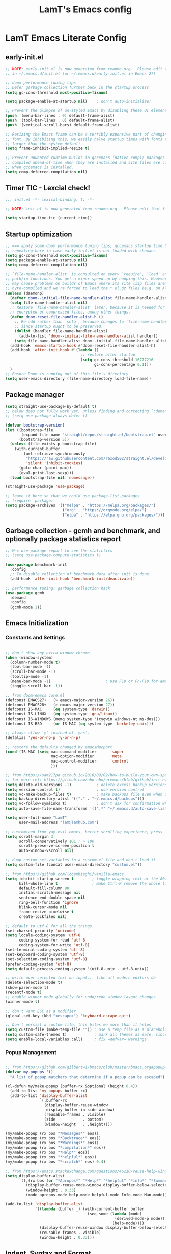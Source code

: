 #+TITLE: LamT's Emacs config
#+STARTUP: content
#+PROPERTY: header-args:emacs-lisp :tangle ./init.el

* LamT Emacs Literate Config
** early-init.el
#+begin_src emacs-lisp :tangle early-init.el
  ;; NOTE: early-init.el is now generated from readme.org.  Please edit that file instead
  ;; in ~/.emacs.d/init.el (or ~/.emacs.d/early-init.el in Emacs 27)

  ;; doom performance tuning tips
  ;; Defer garbage collection further back in the startup process
  (setq gc-cons-threshold most-positive-fixnum)

  (setq package-enable-at-startup nil)    ; don't auto-initialize!

  ;; Prevent the glimpse of un-styled Emacs by disabling these UI elements early.
  (push '(menu-bar-lines . 0) default-frame-alist)
  (push '(tool-bar-lines . 0) default-frame-alist)
  (push '(vertical-scroll-bars) default-frame-alist)

  ;; Resizing the Emacs frame can be a terribly expensive part of changing the
  ;; font. By inhibiting this, we easily halve startup times with fonts that are
  ;; larger than the system default.
  (setq frame-inhibit-implied-resize t)

  ;; Prevent unwanted runtime builds in gccemacs (native-comp); packages are
  ;; compiled ahead-of-time when they are installed and site files are compiled
  ;; when gccemacs is installed.
  (setq comp-deferred-compilation nil)
#+end_src
** Timer TIC - Lexcial check!
#+begin_src emacs-lisp
  ;;; init.el -*- lexical-binding: t; -*-

  ;; NOTE: init.el is now generated from readme.org.  Please edit that file instead

  (setq startup-time-tic (current-time))
#+end_src
** Startup optimization
#+begin_src emacs-lisp
  ;; === apply some doom performance tuning tips, gccemacs startup time before tuning being at ~2.4s with much less packages
  ;; repeating here in case early-init.el is not loaded with chemacs
  (setq gc-cons-threshold most-positive-fixnum)
  (setq package-enable-at-startup nil)
  (setq comp-deferred-compilation nil)

  ;; `file-name-handler-alist' is consulted on every `require', `load' and various
  ;; path/io functions. You get a minor speed up by nooping this. However, this
  ;; may cause problems on builds of Emacs where its site lisp files aren't
  ;; byte-compiled and we're forced to load the *.el.gz files (e.g. on Alpine)
  (unless (daemonp)
    (defvar doom--initial-file-name-handler-alist file-name-handler-alist)
    (setq file-name-handler-alist nil)
    ;; Restore `file-name-handler-alist' later, because it is needed for handling
    ;; encrypted or compressed files, among other things.
    (defun doom-reset-file-handler-alist-h ()
      ;; Re-add rather than `setq', because changes to `file-name-handler-alist'
      ;; since startup ought to be preserved.
      (dolist (handler file-name-handler-alist)
        (add-to-list 'doom--initial-file-name-handler-alist handler))
      (setq file-name-handler-alist doom--initial-file-name-handler-alist))
    (add-hook 'emacs-startup-hook #'doom-reset-file-handler-alist-h)
    (add-hook 'after-init-hook #'(lambda ()
                                   ;; restore after startup
                                   (setq gc-cons-threshold 16777216
                                         gc-cons-percentage 0.1)))
    )
  ;; Ensure Doom is running out of this file's directory
  (setq user-emacs-directory (file-name-directory load-file-name))
#+end_src

** Package manager
#+begin_src emacs-lisp
  (setq straight-use-package-by-default t)
  ;; below does not fully work yet, unless finding and correcting `:demand` on all appropriate packages
  ;; (setq use-package-always-defer t)

  (defvar bootstrap-version)
  (let ((bootstrap-file
         (expand-file-name "straight/repos/straight.el/bootstrap.el" user-emacs-directory))
        (bootstrap-version 5))
    (unless (file-exists-p bootstrap-file)
      (with-current-buffer
          (url-retrieve-synchronously
           "https://raw.githubusercontent.com/raxod502/straight.el/develop/install.el"
           'silent 'inhibit-cookies)
        (goto-char (point-max))
        (eval-print-last-sexp)))
    (load bootstrap-file nil 'nomessage))

  (straight-use-package 'use-package)

  ;; leave it here so that we could use package-list-packages
  ;; (require 'package)
  (setq package-archives '(("melpa" . "https://melpa.org/packages/")
                           ("org" . "https://orgmode.org/elpa/")
                           ("elpa" . "https://elpa.gnu.org/packages/")))
#+end_src

** Garbage collection - gcmh and benchmark, and optionally package statistics report
#+begin_src emacs-lisp
  ;; M-x use-package-report to see the statictics
  ;; (setq use-package-compute-statistics t)

  (use-package benchmark-init
    :config
    ;; To disable collection of benchmark data after init is done.
    (add-hook 'after-init-hook 'benchmark-init/deactivate))

  ;; performance tuning: garbage collection hack
  (use-package gcmh
    :demand
    :config
    (gcmh-mode 1))
#+end_src

** Emacs Initialization
*** Constants and Settings 
#+begin_src emacs-lisp

  ;; don't show any extra window chrome
  (when (window-system)
    (column-number-mode t)
    (tool-bar-mode -1)
    (scroll-bar-mode -1)
    (tooltip-mode -1)
    (menu-bar-mode -1)			              ; Use F10 or Fn-F10 for emacs context menu
    (toggle-scroll-bar -1))

  ;; from doom-emacs core.el
  (defconst EMACS27+   (> emacs-major-version 26))
  (defconst EMACS28+   (> emacs-major-version 27))
  (defconst IS-MAC     (eq system-type 'darwin))
  (defconst IS-LINUX   (eq system-type 'gnu/linux))
  (defconst IS-WINDOWS (memq system-type '(cygwin windows-nt ms-dos)))
  (defconst IS-BSD     (or IS-MAC (eq system-type 'berkeley-unix)))

  ;; always allow 'y' instead of 'yes'.
  (defalias 'yes-or-no-p 'y-or-n-p)

  ;; restore the defaults changed by emacsMacport
  (cond (IS-MAC (setq mac-command-modifier      'super
                      mac-option-modifier       'meta
                      mac-control-modifier      'control
                      )))

  ;; from https://sam217pa.github.io/2016/09/02/how-to-build-your-own-spacemacs/
  ;; for more ref: https://github.com/abo-abo/oremacs/blob/github/init.el
  (setq delete-old-versions -1)           ; delete excess backup versions silently
  (setq version-control t)                ; use version control
  (setq vc-make-backup-files t)           ; make backups file even when in version controlled dir
  (setq backup-directory-alist `(("." . "~/.emacs.d/backups")))                   ; which directory to put backups file
  (setq vc-follow-symlinks t)             ; don't ask for confirmation when opening symlinked file
  (setq auto-save-file-name-transforms '((".*" "~/.emacs.d/auto-save-list/" t)))  ;transform backups file name

  (setq user-full-name "LamT"
        user-mail-address "lam@lamhub.com")

  ;; customized from yay-evil-emacs, better scrolling experience, press 'k' do not scroll-back page pls
  (setq scroll-margin 3
        scroll-conservatively 101 ; > 100
        scroll-preserve-screen-position t
        auto-window-vscroll nil)

  ;; dump custom-set-variables to a custom.el file and don't load it
  (setq custom-file (concat user-emacs-directory "custom.el"))

  ;; from https://github.com/lccambiaghi/vanilla-emacs
  (setq inhibit-startup-screen t        ; toggle wrapping text at the 80th character
        kill-whole-line t               ; make Ctrl-K remove the whole line, instead of just emptying it.
        default-fill-column 80
        initial-scratch-message nil
        sentence-end-double-space nil
        ring-bell-function 'ignore
        blink-cursor-mode nil
        frame-resize-pixelwise t
        create-lockfiles nil)

  ;; default to utf-8 for all the things
  (set-charset-priority 'unicode)
  (setq locale-coding-system 'utf-8
        coding-system-for-read 'utf-8
        coding-system-for-write 'utf-8)
  (set-terminal-coding-system 'utf-8)
  (set-keyboard-coding-system 'utf-8)
  (set-selection-coding-system 'utf-8)
  (prefer-coding-system 'utf-8)
  (setq default-process-coding-system '(utf-8-unix . utf-8-unix))

  ;; write over selected text on input... like all modern editors do
  (delete-selection-mode t)
  (show-paren-mode t)
  (recentf-mode t)
  ;; enable winner mode globally for undo/redo window layout changes
  (winner-mode t)

  ;; don't want ESC as a modifier
  (global-set-key (kbd "<escape>") 'keyboard-escape-quit)

  ;; Don't persist a custom file, this bites me more than it helps
  (setq custom-file (make-temp-file "")) ; use a temp file as a placeholder
  (setq custom-safe-themes t)            ; mark all themes as safe, since we can't persist now
  (setq enable-local-variables :all)     ; fix =defvar= warnings

#+end_src
*** Popup Management
#+begin_src emacs-lisp

  ;; from https://github.com/gilbertw1/bmacs/blob/master/bmacs.org#popup-rules
  (defvar my-popups '()
    "A list of popup matchers that determine if a popup can be escaped")

  (cl-defun my/make-popup (buffer-rx &optional (height 0.4))
    (add-to-list 'my-popups buffer-rx)
    (add-to-list 'display-buffer-alist
                 `(,buffer-rx
                   (display-buffer-reuse-window
                    display-buffer-in-side-window)
                   (reusable-frames . visible)
                   (side            . bottom)
                   (window-height   . ,height))))

  (my/make-popup (rx bos "*Messages*" eos))
  (my/make-popup (rx bos "*Backtrace*" eos))
  (my/make-popup (rx bos "*Warnings*" eos))
  (my/make-popup (rx bos "*compilation*" eos))
  (my/make-popup (rx bos "*Help*" eos))
  (my/make-popup (rx bos "*helpful*" eos))
  (my/make-popup (rx bos "*scratch*" eos) 0.4)

  ;; from https://emacs.stackexchange.com/questions/46210/reuse-help-window
  (setq display-buffer-alist
        `((,(rx bos (or "*Apropos*" "*Help*" "*helpful" "*info*" "*Summary*") (0+ not-newline))
           (display-buffer-reuse-mode-window display-buffer-below-selected)
           (window-height . 0.33)
           (mode apropos-mode help-mode helpful-mode Info-mode Man-mode))))

  (add-to-list 'display-buffer-alist
               '((lambda (buffer _) (with-current-buffer buffer
                                      (seq-some (lambda (mode)
                                                  (derived-mode-p mode))
                                                '(help-mode))))
                 (display-buffer-reuse-window display-buffer-below-selected)
                 (reusable-frames . visible)
                 (window-height . 0.33)))
#+end_src
** Indent, Syntax and Format
*** Indentation and TODO hippie-expand
#+begin_src emacs-lisp

  ;; use common convention for indentation by default
  (setq-default indent-tabs-mode nil)
  (setq-default tab-width 2)

  ;; use a reasonable line length
  (setq-default fill-column 120)

  ;; let emacs handle indentation
  (electric-indent-mode +1)
  ;; and auto-close parentheses
  (electric-pair-mode +1)
  (add-function :before-until electric-pair-inhibit-predicate
                (lambda (c) (eq c ?<)))
#+end_src
*** highlight-indent-guides, rainbow-delimiters, tree-sitter
#+begin_src emacs-lisp
  ;; add a visual intent guide
  (use-package highlight-indent-guides
    :hook (prog-mode . highlight-indent-guides-mode)
    ;; :custom
    ;; (highlight-indent-guides-method 'character)
    ;; (highlight-indent-guides-character ?|)
    ;; (highlight-indent-guides-responsive 'stack)
    )
  (use-package rainbow-delimiters
    :hook (prog-mode . rainbow-delimiters-mode))

  (use-package tree-sitter
    :hook (python-mode . (lambda ()
                           (require 'tree-sitter)
                           (require 'tree-sitter-langs)
                           (require 'tree-sitter-hl)
                           (tree-sitter-hl-mode))))
  #+end_src
** General bindings
#+begin_src emacs-lisp
  (use-package general
    :demand t
    :config
    (general-evil-setup)

    (general-create-definer my/leader-keys
      :states '(normal insert visual emacs)
      :keymaps 'override
      :prefix "SPC"
      :global-prefix "C-SPC")
 
    (general-create-definer my/local-leader-keys
      :states '(normal visual)
      :keymaps 'override
      :prefix "SPC m"
      :global-prefix "SPC m")

    (my/leader-keys
      "SPC" '(execute-extended-command :which-key "execute command")
      "`" '(switch-to-prev-buffer :which-key "prev buffer")
      ";" '(eval-expression :which-key "eval sexp")

      "b" '(:ignore t :which-key "buffer")
      "br"  'revert-buffer
      "bd"  'kill-current-buffer
      "bs" '((lambda () (interactive) (pop-to-buffer "*scratch*")) :wk "scratch")

      "c" '(:ignore t :which-key "code")

      "f" '(:ignore t :which-key "file")
      "ff"  'find-file
      "fs" 'save-buffer
      "fr" 'recentf-open-files

      "g" '(:ignore t :which-key "git")

      "h" '(:ignore t :which-key "describe")
      "hv" 'describe-variable
      "he" 'view-echo-area-messages
      "hp" 'describe-package
      "hf" 'describe-function
      "hF" 'describe-face
      "hk" 'describe-key

      "o" '(:ignore t :which-key "org")

      "p" '(:ignore t :which-key "project")

      "s" '(:ignore t :which-key "search")

      "t"  '(:ignore t :which-key "toggle")
      "td"  '(toggle-debug-on-error :which-key "debug on error")
      "tv" '((lambda () (interactive) (visual-line-mode)) :wk "visual line")
      "ts" '(hydra-text-scale/body :which-key "scale text")

      "w" '(:ignore t :which-key "window")
      "wl"  'windmove-right
      "wh"  'windmove-left
      "wk"  'windmove-up
      "wj"  'windmove-down
      "wd"  'delete-window
      "wu" 'winner-undo
      "wr" 'winner-redo
      "wm"  '(delete-other-windows :wk "maximize")

      "[d" 'diff-hl-previous-hunk
      "]d" 'diff-hl-next-hunk
      )

    (my/local-leader-keys
      "d" '(:ignore t :which-key "debug")
      "e" '(:ignore t :which-key "eval")
      "t" '(:ignore t :which-key "test")
      )
    )
#+end_src
** Helpful and Elisp Doc 
#+begin_src emacs-lisp
  ;; suppercharge `Shift-K`
  (use-package helpful
    :after evil
    :custom
    (counsel-describe-function-function #'helpful-callable)
    (counsel-describe-variable-function #'helpful-variable)
    :init
    (setq evil-lookup-func #'helpful-at-point)
    :bind
    ([remap describe-function] . counsel-describe-function)
    ([remap describe-command] . helpful-command)
    ([remap describe-variable] . counsel-describe-variable)
    ([remap describe-key] . helpful-key))

  (use-package eldoc
    :hook (emacs-lisp-mode cider-mode))
#+end_src
** Themes, fonts, icons and modeline
#+begin_src emacs-lisp
  (use-package all-the-icons)

  ;; I use `dwm` terminal which has different default font size
  ;; (if IS-LINUX (setq my-font (font-spec :family "Liberation Mono" :size 10.5)))
  (defvar my/default-font-name "Liberation Mono")
  (defvar my/default-font-size 100)
  (defvar my/default-variable-font-name "Cantarell")
  (defvar my/default-variable-font-size 105)

  (cond (IS-MAC (setq my/default-font-name "Monaco"
                      my/default-font-size 120
                      my/default-variable-font-name "Tahoma"
                      my/default-variable-font-size 125
                     )))

  (set-face-attribute 'default nil :font my/default-font-name :height my/default-font-size)
  (set-face-attribute 'fixed-pitch nil :font my/default-font-name :height my/default-font-size)
  (set-face-attribute 'variable-pitch nil :font my/default-variable-font-name :height my/default-variable-font-size :weight 'regular)

  (use-package doom-themes
    :demand
    :config (load-theme 'doom-gruvbox t))

  (use-package doom-modeline
    :demand
    :init
    (setq doom-modeline-buffer-encoding nil)
    (setq doom-modeline-env-enable-python nil)
    (setq doom-modeline-height 15)
    :config
    (doom-modeline-mode 1))

  (use-package hide-mode-line
    :commands (hide-mode-line-mode))
#+end_src
** Which-key
#+begin_src emacs-lisp
  (use-package which-key
    :demand t
    :init
    (setq which-key-separator " ")
    (setq which-key-prefix-prefix "+")
    ;; (setq which-key-idle-delay 0.5)
    :config
    (which-key-mode))
#+end_src
** Everything Evil!
#+begin_src emacs-lisp
  (use-package evil
    :demand t
    :general
    (my/leader-keys
      "wv" 'evil-window-vsplit
      "ws" 'evil-window-split)
    :init
    (setq evil-want-keybinding nil)
    ;; (setq evil-want-C-u-scroll t)
    (setq evil-want-Y-yank-to-eol t)
    :config
    (evil-mode 1)
    (define-key evil-insert-state-map (kbd "C-g") 'evil-normal-state)
    (define-key evil-insert-state-map (kbd "C-h") 'evil-delete-backward-char-and-join)
    ;; Use visual line motions even outside of visual-line-mode buffers
    (evil-global-set-key 'motion "j" 'evil-next-visual-line)
    (evil-global-set-key 'motion "k" 'evil-previous-visual-line)

    (evil-set-initial-state 'messages-buffer-mode 'normal)
    (evil-set-initial-state 'dashboard-mode 'normal)
    )

  (use-package evil-collection
    :after evil
    :demand
    :config
    (evil-collection-init)
    (evil-collection-define-key 'normal 'dired-mode-map
      "h" 'dired-single-up-directory
      "l" 'dired-single-buffer
      "q" 'quit-window)
    )

  (use-package evil-commentary
    :demand
    :config
    (evil-commentary-mode))

  ;; column alignment like easy-alignment
  (use-package evil-lion
    :config
    (evil-lion-mode))

  ;; multiple cursors
  (use-package evil-mc
    :commands (evil-mc-make-and-goto-next-match ;C-n
               evil-mc-make-and-goto-prev-match ;C-p
               evil-mc-make-cursor-here ; grh
               evil-mc-undo-all-cursors ; grq
               evil-mc-make-all-cursors ; grm
               evil-mc-make-cursor-move-next-line ; grj
               evil-mc-make-cursor-move-prev-line ; grk
               )
    :config
    (global-evil-mc-mode +1)
    )

  (use-package evil-surround
    :general
    (:states 'visual
             "S" 'evil-surround-region
             "gS" 'evil-Surround-region))
#+end_src
** Undo-fu not undo-tree!
#+begin_src emacs-lisp
  ;; Persistent undo-fu, will that be more reliable than undo-tree? is it still needed with gccemacs 28?
  (use-package undo-fu
    :after evil
    :config
    (define-key evil-normal-state-map "u" 'undo-fu-only-undo)
    (define-key evil-normal-state-map "\C-r" 'undo-fu-only-redo))

  (use-package undo-fu-session
    :config
    (global-undo-fu-session-mode)
    (setq undo-fu-session-incompatible-files '("/COMMIT_EDITMSG\\'" "/git-rebase-todo\\'")))

  ;; Persistent-undo lost when close-then-open emacs!
  ;; (use-package undo-tree
  ;;   :init
  ;;   (global-undo-tree-mode)
  ;;   (evil-set-undo-system 'undo-tree))	; fixed undo-tree not loaded issue in evil-mode
#+end_src
** Dired, vterm and ranger
#+begin_src emacs-lisp
  (use-package ranger
    :config
    (setq ranger-show-hidden t))

  (use-package vterm
    :general
    (my/leader-keys
      "'" 'vterm-other-window)
    :config
    (setq ;; vterm-shell (executable-find "fish")
     vterm-max-scrollback 10000))

  (use-package dired
    :straight nil
    :ensure nil
    :bind (("C-x C-j" . dired-jump)
           ("C-x 4 C-j" . dired-jump-other-window))
    :custom ((dired-listing-switches "-agho --group-directories-first")))

  (use-package dired-single
    :after dired)

  (use-package dired-open
    :config
    ;; Doesn't work as expected!
    ;;(add-to-list 'dired-open-functions #'dired-open-xdg t)
    (setq dired-open-extensions '(("png" . "feh")
                                  ("mkv" . "mpv"))))
#+end_src
** Deadgrep
#+begin_src emacs-lisp
  ;; is this still need if using counsel?
  (use-package deadgrep
    :config
    (global-set-key (kbd "<f5>") #'deadgrep))
#+end_src
** Counsel, swiper, ivy,  ivy-rich and diminish
#+begin_src emacs-lisp
  (use-package diminish)

  (use-package ivy
    :diminish
    :bind (("C-s" . swiper)
           ("C-c C-r" . ivy-resume)
           ("<f6>" . ivy-resume)
           :map ivy-minibuffer-map
           ("TAB" . ivy-alt-done)
           ("C-l" . ivy-alt-done)
           ("C-j" . ivy-next-line)
           ("C-k" . ivy-previous-line)
           :map ivy-switch-buffer-map
           ("C-k" . ivy-previous-line)
           ("C-l" . ivy-done)
           ("C-d" . ivy-switch-buffer-kill)
           :map ivy-reverse-i-search-map
           ("C-k" . ivy-previous-line)
           ("C-d" . ivy-reverse-i-search-kill))
    :config
    (setq ivy-use-virtual-buffers t)
    (setq enable-recursive-minibuffers t)
    (ivy-mode 1))

  ;; counsel includes 3 packages: counsel, swiper and ivy
  (use-package counsel
    :bind (("M-x" . 'counsel-M-x)
           ("C-M-j" . 'counsel-switch-buffer)
           ("C-x C-f" . 'counsel-find-file)
           :map minibuffer-local-map
           ("C-r" . 'counsel-minibuffer-history))
    :config
    ;; enable this if you want `swiper' to use it
    ;; (setq search-default-mode #'char-fold-to-regexp)
    (global-set-key (kbd "<f1> f") 'counsel-describe-function)
    (global-set-key (kbd "<f1> v") 'counsel-describe-variable)
    (global-set-key (kbd "<f1> o") 'counsel-describe-symbol)
    (global-set-key (kbd "<f1> l") 'counsel-find-library)
    (global-set-key (kbd "<f2> i") 'counsel-info-lookup-symbol)
    (global-set-key (kbd "<f2> u") 'counsel-unicode-char)
    (global-set-key (kbd "C-c c") 'counsel-compile)
    (global-set-key (kbd "C-c g") 'counsel-git)
    (global-set-key (kbd "C-c G") 'counsel-git-grep)
    (global-set-key (kbd "C-c L") 'counsel-git-log)
    (global-set-key (kbd "C-c k") 'counsel-rg)
    (global-set-key (kbd "C-c m") 'counsel-linux-app)
    (global-set-key (kbd "C-c n") 'counsel-fzf)
    (global-set-key (kbd "C-x l") 'counsel-locate)
    (global-set-key (kbd "C-S-o") 'counsel-rhythmbox)
    (counsel-mode 1))

  ;; ivy-rich needed to load after counsel
  (use-package ivy-rich
    :after counsel
    :config
    (ivy-rich-mode 1))

  (use-package ivy-prescient
    :after counsel
    :custom
    (ivy-prescient-enable-filtering nil)
    :config
    ;; Uncomment the following line to have sorting remembered across sessions!
    ;;(prescient-persist-mode 1)
    (ivy-prescient-mode 1))
#+end_src
** Avy, wgrep
#+begin_src emacs-lisp
  (use-package avy
    :config
    (setq avy-case-fold-search nil)       ;; case sensitive makes selection easier
    (bind-key "C-;"    'avy-goto-char-2)  ;; I use this most frequently
    (bind-key "C-'"    'avy-goto-line)    ;; Consistent with ivy-avy
    (bind-key "M-g c"  'avy-goto-char)
    (bind-key "M-g e"  'avy-goto-word-0)  ;; lots of candidates
    (bind-key "M-g g"  'avy-goto-line)    ;; digits behave like goto-line
    (bind-key "M-g w"  'avy-goto-word-1)  ;; first character of the word
    (bind-key "M-g ("  'avy-goto-open-paren)
    (bind-key "M-g )"  'avy-goto-close-paren)
    (bind-key "M-g P"  'avy-pop-mar))

  (use-package wgrep)
#+end_src
** Magit, forge, git-gutter-fringe and git-timemachine
#+begin_src emacs-lisp
  (use-package magit			; evil-magit is now part of evil-collection
    :general
    (my/leader-keys
      "g g" 'magit-status
      "g G" 'magit-status-here
      "g l" '(magit-log :wk "log"))
    :init
    (setq magit-display-buffer-function #'magit-display-buffer-same-window-except-diff-v1)
    (setq magit-log-arguments '("--graph" "--decorate" "--color")))

  (if IS-LINUX (use-package evil-magit	; but gccemacs linux still requires it
                 :after magit))

  ;; NOTE: Make sure to configure a GitHub token before using this package!
  ;; - https://magit.vc/manual/forge/Token-Creation.html#Token-Creation
  ;; - https://magit.vc/manual/ghub/Getting-Started.html#Getting-Started
  (use-package forge :after magit)

  (use-package git-timemachine
    :hook (git-time-machine-mode . evil-normalize-keymaps)
    :init (setq git-timemachine-show-minibuffer-details t)
    :general
    (general-nmap "SPC g t" 'git-timemachine-toggle)
    (git-timemachine-mode-map "C-k" 'git-timemachine-show-previous-revision)
    (git-timemachine-mode-map "C-j" 'git-timemachine-show-next-revision)
    (git-timemachine-mode-map "q" 'git-timemachine-quit)
    )

  ;; (use-package git-gutter-fringe
  ;;   :hook
  ;;   ((text-mode
  ;;     org-mode
  ;;     prog-mode) . git-gutter-mode)
  ;;   :config
  ;;   (setq-default fringes-outside-margins t)
  ;;   )

  ;; diff-hl is a newer package
  (use-package diff-hl
    :hook
    (((text-mode org-mode prog-mode) . diff-hl-mode)
     (magit-pre-refresh . diff-hl-magit-pre-refresh)
     (magit-post-refresh . diff-hl-magit-post-refresh))
    :init
    (setq diff-hl-draw-borders nil)
    )
#+end_src
** Persistent scratch
#+begin_src emacs-lisp

  (use-package persistent-scratch
    :demand
    :config
    (persistent-scratch-setup-default))

#+end_src
** Company
#+begin_src emacs-lisp
  (use-package company
    :demand
    :bind
    (:map company-active-map
          ("<tab>" . company-complete-selection))
    :init
    (setq company-minimum-prefix-length 1)
    (setq company-idle-delay 0.0)
    (setq company-backends '(company-capf company-dabbrev-code company-keywords company-files company-dabbrev))
    :config
    (global-company-mode))

  (use-package company-box
    :hook (company-mode . company-box-mode))
#+end_src
** envrc
#+begin_src emacs-lisp
  (use-package envrc
    :hook ((python-mode . envrc-mode)
           (org-mode . envrc-mode)))
#+end_src
** Projectile
#+begin_src emacs-lisp
  (use-package projectile
    :demand
    :general
    (my/leader-keys
      "p" '(:keymap projectile-command-map :which-key "projectile")
      "p a" 'projectile-add-known-project
      "p t" 'projectile-run-vterm)
    :init
    (when (file-directory-p "~/git")
      (setq projectile-project-search-path '("~/git")))
    (setq projectile-completion-system 'default)
    (setq projectile-switch-project-action #'projectile-find-file)
    (setq projectile-project-root-files '("Dockerfile" "pyproject.toml" "project.clj" "deps.edn"))
    ;; (add-to-list 'projectile-globally-ignored-directories "straight") ;; TODO
    :config
    (defadvice projectile-project-root (around ignore-remote first activate)
      (unless (file-remote-p default-directory) ad-do-it))
    (projectile-mode))

  (use-package counsel-projectile
    :config (counsel-projectile-mode))
#+end_src
** Dashboard
#+begin_src emacs-lisp
  (use-package dashboard
    :after projectile
    :demand
    :init
    (setq initial-buffer-choice (lambda () (get-buffer "*dashboard*")))
    (setq dashboard-center-content t)
    (setq dashboard-projects-backend 'projectile)
    (setq dashboard-set-heading-icons t)
    (setq dashboard-set-file-icons t)
    (setq dashboard-items '((recents  . 5)
                            (bookmarks . 5)
                            (projects . 5)
                            ;; (agenda . 5)
                            ))
    ;; (setq dashboard-startup-banner [VALUE])
    :config
    (dashboard-setup-startup-hook)
    )
#+end_src
** Perspective
#+begin_src emacs-lisp
  (use-package perspective
    :general
    (my/leader-keys
      "<tab> <tab>" 'persp-switch
      "<tab> `" 'persp-switch-last
      "<tab> d" 'persp-kill)
    :config
    (persp-mode))

  (use-package persp-projectile
    :general
    (my/leader-keys
      "p p" 'projectile-persp-switch-project))
#+end_src
** Hydra - Text scaling
#+begin_src emacs-lisp
  (use-package hydra)

  (defhydra hydra-text-scale (:timeout 4)
    "scale text"
    ("j" text-scale-increase "in")
    ("k" text-scale-decrease "out")
    ("=" (text-scale-set 0) "default")
    ("f" nil "finished" :exit t))
#+end_src
** Smerge
#+begin_src emacs-lisp
  (use-package smerge-mode
    :straight nil
    :ensure nil
    :after hydra
    :general
    (my/leader-keys "g m" 'hydra-smerge)
    :init
    (defhydra hydra-smerge (:hint nil
                                  :pre (smerge-mode 1)
                                  ;; Disable `smerge-mode' when quitting hydra if
                                  ;; no merge conflicts remain.
                                  :post (smerge-auto-leave))
      "
                                                                  ╭────────┐
                Movement   Keep           Diff              Other │ smerge │
                ╭─────────────────────────────────────────────────┴────────╯
                   ^_g_^       [_b_] base       [_<_] upper/base    [_C_] Combine
                   ^_C-k_^     [_u_] upper      [_=_] upper/lower   [_r_] resolve
                   ^_k_ ↑^     [_l_] lower      [_>_] base/lower    [_R_] remove
                   ^_j_ ↓^     [_a_] all        [_H_] hightlight
                   ^_C-j_^     [_RET_] current  [_E_] ediff             ╭──────────
                   ^_G_^                                            │ [_q_] quit"
      ("g" (progn (goto-char (point-min)) (smerge-next)))
      ("G" (progn (goto-char (point-max)) (smerge-prev)))
      ("C-j" smerge-next)
      ("C-k" smerge-prev)
      ("j" next-line)
      ("k" previous-line)
      ("b" smerge-keep-base)
      ("u" smerge-keep-upper)
      ("l" smerge-keep-lower)
      ("a" smerge-keep-all)
      ("RET" smerge-keep-current)
      ("\C-m" smerge-keep-current)
      ("<" smerge-diff-base-upper)
      ("=" smerge-diff-upper-lower)
      (">" smerge-diff-base-lower)
      ("H" smerge-refine)
      ("E" smerge-ediff)
      ("C" smerge-combine-with-next)
      ("r" smerge-resolve)
      ("R" smerge-kill-current)
      ("q" nil :color blue)))
#+end_src
** yasnippet
#+begin_src emacs-lisp
  (use-package yasnippet
    :hook
    ((text-mode . yas-minor-mode)
     (prog-mode . yas-minor-mode)
     (org-mode . yas-minor-mode)))
#+end_src
** Centaur-tabs and centered-cursor 
#+begin_src emacs-lisp
  (use-package centaur-tabs
    :hook (emacs-startup . centaur-tabs-mode)
    :general
    (general-nvmap "gt" 'centaur-tabs-forward)
    (general-nvmap "gT" 'centaur-tabs-backward)
    :init
    (setq centaur-tabs-set-icons t)
    :config
    (centaur-tabs-mode t)
    (centaur-tabs-group-by-projectile-project)
    )

  (use-package centered-cursor-mode
    :general (my/leader-keys "t -" (lambda () (interactive) (centered-cursor-mode 'toggle))))
#+end_src
** Flycheck
#+begin_src emacs-lisp
  ;; turn on flycheck-mode on demand, global-flycheck-mode is a bit too much, do I still need flycheck if used lsp-mode?
  (use-package flycheck)
#+end_src
** LSP mode
#+begin_src emacs-lisp
  ;; set prefix for lsp-command-keymap (few alternatives - "C-l", "C-c l")
  ;; (setq lsp-keymap-prefix "s-l")
  ;; (setq lsp-keymap-prefix "C-c l")

  ;; (defun my/lsp-mode-setup ()
  ;;   (setq lsp-headerline-breadcrumb-segments '(path-up-to-project file symbols))
  ;;   (lsp-headerline-breadcrumb-mode))

  (use-package lsp-mode
    :commands (lsp lsp-deferred)
    ;; :hook (lsp-mode . my/lsp-mode-setup)
    :general
    (my/leader-keys
      "l" '(:keymap lsp-command-map :which-key "lsp"))

    (lsp-mode-map "<tab>" 'company-indent-or-complete-common)
    :init
    (setq lsp-restart 'ignore)
    (setq lsp-eldoc-enable-hover nil)
    :config
    (lsp-enable-which-key-integration t))

  (use-package lsp-ui
    :hook ((lsp-mode . lsp-ui-mode))
    :init
    (setq lsp-ui-doc-show-with-cursor nil)
    (setq lsp-ui-doc-show-with-mouse nil)
    )

  ;; if you are ivy user
  (use-package lsp-ivy :commands lsp-ivy-workspace-symbol)
#+end_src
** DAP mode
#+begin_src emacs-lisp
  (use-package dap-mode
    :general
    (my/local-leader-keys
      :keymaps 'python-mode-map
      "d h" '(dap-hydra :wk "hydra"))
    :init
    (setq dap-auto-configure nil)
    :config
    (dap-ui-mode 1))
  ;; (use-package dap-LANGUAGE) to load the dap adapter for your language
#+end_src
** Elisp and clojure
#+begin_src emacs-lisp
  (use-package elisp-mode
    :straight nil
    :ensure nil
    :general
    (my/local-leader-keys
      :keymaps '(org-mode-map emacs-lisp-mode-map)
      "e l" '(eval-last-sexp :wk "last sexp"))
    (my/local-leader-keys
      :keymaps '(org-mode-map emacs-lisp-mode-map)
      :states 'visual
      "e" '(eval-last-sexp :wk "sexp")))

  (use-package clojure-mode
    :mode "\\.clj$")

  (use-package cider
    :commands (cider-jack-in cider-mode)
    :general
    ;; (clojure-mode-map "")
    :init
    (setq nrepl-hide-special-buffers t)
    :config
    (add-hook 'cider-mode-hook #'eldoc-mode))
#+end_src
** Nix
#+begin_src emacs-lisp
  (use-package nix-mode
    :commands (nix-mode) ;;FIXME
    :mode "\\.nix\\'")
#+end_src
** Expand-region and hungry-delete 
#+begin_src emacs-lisp
  ;; expand the marked region in semantic increments (negative prefix to reduce region)
  (use-package expand-region
    :config
    (global-set-key (kbd "C--") 'er/contract-region)
    (global-set-key (kbd "C-=") 'er/expand-region))

  ;; deletes all the whitespace when you hit backspace or delete
  (use-package hungry-delete
    :config
    (global-hungry-delete-mode))
#+end_src
** Gnuplot
#+begin_src emacs-lisp
  (use-package gnuplot)
#+end_src
** Everything Org!
*** org-roam
#+begin_src emacs-lisp
  (use-package org-roam)
#+end_src
*** org-font-setup
#+begin_src emacs-lisp
  (defun my/org-font-setup ()
    ;; Replace list hyphen with dot
    (font-lock-add-keywords 'org-mode
                            '(("^ *\\([-]\\) "
                               (0 (prog1 () (compose-region (match-beginning 1) (match-end 1) "•"))))))

    ;; Set faces for heading levels
    (dolist (face '((org-level-1 . 1.2)
                    (org-level-2 . 1.1)
                    (org-level-3 . 1.05)
                    (org-level-4 . 1.0)
                    (org-level-5 . 1.1)
                    (org-level-6 . 1.1)
                    (org-level-7 . 1.1)
                    (org-level-8 . 1.1)))
      (set-face-attribute (car face) nil :font my/default-variable-font-name :weight 'regular :height (cdr face)))

    ;; Ensure that anything that should be fixed-pitch in Org files appears that way
    (set-face-attribute 'org-block nil    :foreground nil :inherit 'fixed-pitch)
    (set-face-attribute 'org-table nil    :inherit 'fixed-pitch)
    (set-face-attribute 'org-formula nil  :inherit 'fixed-pitch)
    (set-face-attribute 'org-code nil     :inherit '(shadow fixed-pitch))
    (set-face-attribute 'org-table nil    :inherit '(shadow fixed-pitch))
    (set-face-attribute 'org-verbatim nil :inherit '(shadow fixed-pitch))
    (set-face-attribute 'org-special-keyword nil :inherit '(font-lock-comment-face fixed-pitch))
    (set-face-attribute 'org-meta-line nil :inherit '(font-lock-comment-face fixed-pitch))
    (set-face-attribute 'org-checkbox nil  :inherit 'fixed-pitch))
#+end_src
*** org-babel - auto tangle emacs config
#+begin_src emacs-lisp
  ;; from https://emacs.stackexchange.com/questions/20707/automatically-tangle-org-files-in-a-specific-directory
  (defun my/org-babel-tangle-config ()
    "If the current file is in '~/dotfiles/common-home/', the code blocks are tangled"
    (when (equal (file-name-directory (directory-file-name buffer-file-name))
                 (concat (getenv "HOME") "/dotfiles/common-home/.emacs.d/"))
      ;; Dynamic scoping to the rescue
      (let ((org-confirm-babel-evaluate nil))
        (org-babel-tangle))))
#+end_src
*** org-superstar
#+begin_src emacs-lisp
  (use-package org-superstar
    :hook (org-mode . org-superstar-mode)
    :init
    (setq org-superstar-headline-bullets-list '("✖" "✚" "◆" "▶" "○")
          org-superstar-special-todo-items t
          org-ellipsis "▼")
    )
#+end_src
*** org-mode-visual-fill
#+begin_src emacs-lisp
  ;; (defun my/org-mode-visual-fill ()
  ;;   (setq visual-fill-column-width 100
  ;;         visual-fill-column-center-text t)
  ;;   (visual-fill-column-mode 1))

  ;; (use-package visual-fill-column
  ;;   :hook (org-mode . my/org-mode-visual-fill))
#+end_src
*** Org Main Workflow
#+begin_src emacs-lisp
  ;; setup my org mode
  (defun my/org-mode-setup ()
    (org-indent-mode)
    (variable-pitch-mode 1)
    (visual-line-mode 1))

  (use-package org
    :pin org
    :hook ((org-mode . my/org-mode-setup)
           (org-mode . (lambda () (add-hook 'after-save-hook #'my/org-babel-tangle-config))))
    :general
    (my/leader-keys
      "C" '(org-capture :wk "capture"))
    (org-mode-map
     :states '(normal)
     "z i" '(org-toggle-inline-images :wk "inline images"))
    ;; :init
    ;; (setq org-agenda-files "~/org-lam/lam-arch-notes.org"
    ;;       org-default-notes-file (concat org-directory "capture.org"))
    :config
    (setq org-agenda-start-with-log-mode t)
    (setq org-log-done 'time)
    (setq org-log-into-drawer t)

    (setq org-directory "~/org-lam")

    (setq org-agenda-files
          '("~/org-lam/Tasks.org"
            "~/org-lam/Habits.org"
            "~/org-lam/Birthdays.org"))

    (require 'org-habit)
    (add-to-list 'org-modules 'org-habit)
    (setq org-habit-graph-column 60)

    (setq org-todo-keywords
          '((sequence "TODO(t)" "NEXT(n)" "|" "DONE(d!)")
            (sequence "BACKLOG(b)" "PLAN(p)" "READY(r)" "ACTIVE(a)" "REVIEW(v)" "WAIT(w@/!)" "HOLD(h)" "|" "COMPLETED(c)" "CANC(k@)")))

    (setq org-refile-targets
          '(("Archive.org" :maxlevel . 1)
            ("Tasks.org" :maxlevel . 1)))

    ;; Save Org buffers after refiling!
    (advice-add 'org-refile :after 'org-save-all-org-buffers)

    (setq org-tag-alist
          '((:startgroup)
            ;; Put mutually exclusive tags here
            (:endgroup)
            ("@errand" . ?E)
            ("@home" . ?H)
            ("@work" . ?W)
            ("agenda" . ?a)
            ("planning" . ?p)
            ("publish" . ?P)
            ("batch" . ?b)
            ("note" . ?n)
            ("idea" . ?i)))

    ;; Configure custom agenda views
    (setq org-agenda-custom-commands
          '(("d" "Dashboard"
             ((agenda "" ((org-deadline-warning-days 7)))
              (todo "NEXT"
                    ((org-agenda-overriding-header "Next Tasks")))
              (tags-todo "agenda/ACTIVE" ((org-agenda-overriding-header "Active Projects")))))

            ("n" "Next Tasks"
             ((todo "NEXT"
                    ((org-agenda-overriding-header "Next Tasks")))))

            ("W" "Work Tasks" tags-todo "+work-email")

            ;; Low-effort next actions
            ("e" tags-todo "+TODO=\"NEXT\"+Effort<15&+Effort>0"
             ((org-agenda-overriding-header "Low Effort Tasks")
              (org-agenda-max-todos 20)
              (org-agenda-files org-agenda-files)))

            ("w" "Workflow Status"
             ((todo "WAIT"
                    ((org-agenda-overriding-header "Waiting on External")
                     (org-agenda-files org-agenda-files)))
              (todo "REVIEW"
                    ((org-agenda-overriding-header "In Review")
                     (org-agenda-files org-agenda-files)))
              (todo "PLAN"
                    ((org-agenda-overriding-header "In Planning")
                     (org-agenda-todo-list-sublevels nil)
                     (org-agenda-files org-agenda-files)))
              (todo "BACKLOG"
                    ((org-agenda-overriding-header "Project Backlog")
                     (org-agenda-todo-list-sublevels nil)
                     (org-agenda-files org-agenda-files)))
              (todo "READY"
                    ((org-agenda-overriding-header "Ready for Work")
                     (org-agenda-files org-agenda-files)))
              (todo "ACTIVE"
                    ((org-agenda-overriding-header "Active Projects")
                     (org-agenda-files org-agenda-files)))
              (todo "COMPLETED"
                    ((org-agenda-overriding-header "Completed Projects")
                     (org-agenda-files org-agenda-files)))
              (todo "CANC"
                    ((org-agenda-overriding-header "Cancelled Projects")
                     (org-agenda-files org-agenda-files)))))))

    (setq org-capture-templates
          `(("t" "Tasks / Projects")
            ("tt" "Task" entry (file+olp "~/org-lam/Tasks.org" "Inbox")
             "* TODO %?\n  %U\n  %a\n  %i" :empty-lines 1)

            ("j" "Journal Entries")
            ("jj" "Journal" entry
             (file+olp+datetree "~/org-lam/Journal.org")
             "\n* %<%I:%M %p> - Journal :journal:\n\n%?\n\n"
             ;; ,(my/read-file-as-string "~/Notes/Templates/Daily.org")
             :clock-in :clock-resume
             :empty-lines 1)
            ("jm" "Meeting" entry
             (file+olp+datetree "~/org-lam/Journal.org")
             "* %<%I:%M %p> - %a :meetings:\n\n%?\n\n"
             :clock-in :clock-resume
             :empty-lines 1)

            ("w" "Workflows")
            ("we" "Checking Email" entry (file+olp+datetree "~/org-lam/Journal.org")
             "* Checking Email :email:\n\n%?" :clock-in :clock-resume :empty-lines 1)

            ("m" "Metrics Capture")
            ("mw" "Weight" table-line (file+headline "~/org-lam/Metrics.org" "Weight")
             "| %U | %^{Weight} | %^{Notes} |" :kill-buffer t)))

    (define-key global-map (kbd "C-c j")
      (lambda () (interactive) (org-capture nil "jj")))

    (my/org-font-setup)
    (require 'org-tempo)
    (add-to-list 'org-structure-template-alist '("sh" . "src shell"))
    (add-to-list 'org-structure-template-alist '("el" . "src emacs-lisp"))
    (add-to-list 'org-structure-template-alist '("py" . "src python"))
    (add-to-list 'org-structure-template-alist '("clj" . "src clojure"))
    (add-to-list 'org-structure-template-alist '("jp" . "src jupyter-python"))
    )

  ;; configure babel languages
  (use-package org
    :general
    (my/local-leader-keys
      :keymaps 'org-mode-map
      "-" '(org-babel-demarcate-block :wk "split block"))
    :init
    ;; (setq org-confirm-babel-evaluate nil)
    :config
    (org-babel-do-load-languages
     'org-babel-load-languages
     '((emacs-lisp . t)
       (python . t)
       (shell . t))))

  ;; (setq image-use-external-converter t)   ; not working yet
  (use-package org-download
    :after org
    :custom
    (org-download-method 'directory)
    (org-download-image-dir "images")
    (org-download-heading-lvl nil)
    (org-download-timestamp "%Y%m%d-%H%M%S_")
    (org-image-actual-width 600)
    ;; (org-download-screenshot-method "/usr/bin/scrot %s")
    ;; Drag-and-drop to `dired`
    (add-hook 'dired-mode-hook 'org-download-enable)
    :bind
    ("C-M-y" . org-download-screenshot)
    ("C-M-]" . org-download-clipboard)
    :config)
#+end_src
** pdf-tools
#+begin_src emacs-lisp
  ;; ;; on-going issue: https://github.com/politza/pdf-tools/pull/588
  ;; ;; also refer to https://emacs.stackexchange.com/questions/13314/install-pdf-tools-on-emacs-macosx
  ;; (use-package pdf-tools
  ;;   :config
  ;;   (pdf-tools-install)
  ;;   (setq-default pdf-view-display-size 'fit-width)
  ;;   (define-key pdf-view-mode-map (kbd "C-s") 'isearch-forward)
  ;;   :custom
  ;;   (pdf-annot-activate-created-annotations t "automatically annotate highlights"))

  ;; ;; original from http://alberto.am/2020-04-11-pdf-tools-as-default-pdf-viewer.html
  ;; (setq TeX-view-program-selection '((output-pdf "PDF Tools"))
  ;;       TeX-view-program-list '(("PDF Tools" TeX-pdf-tools-sync-view))
  ;;       TeX-source-correlate-start-server t)

  ;; (add-hook 'TeX-after-compilation-finished-functions
  ;; 	  #'TeX-revert-document-buffer)

  ;; (add-hook 'pdf-view-mode-hook (lambda() (linum-mode -1)))

  ;; (use-package org-pdftools
  ;;   :after org)
#+end_src
** Asciidoc
#+begin_src emacs-lisp
  ;; from https://zzamboni.org/post/my-emacs-configuration-with-commentary/
  (use-package adoc-mode
    :mode "\\.asciidoc\\'"
    :hook
    (adoc-mode . visual-line-mode)
    (adoc-mode . variable-pitch-mode))
#+end_src
** Markdown
#+begin_src emacs-lisp
  (use-package markdown-mode
    :hook
    (markdown-mode . visual-line-mode)
    (markdown-mode . variable-pitch-mode))
#+end_src
** WIP - Work In Progress
*** Company / auto-complete in org code blocks
Add lsp-mode when a specific language activated
*** Some temp testing
#+begin_src emacs-lisp :tangle ~/temp/lam-testing.conf
  (+ 55 100)

  value=<<the-value()>>
#+end_src

** Timer TOC
#+begin_src emacs-lisp
  ;; ===
  (setq startup-time-toc (current-time))
  (setq startup-time-seconds
        (time-to-seconds (time-subtract startup-time-toc startup-time-tic)))
#+end_src

